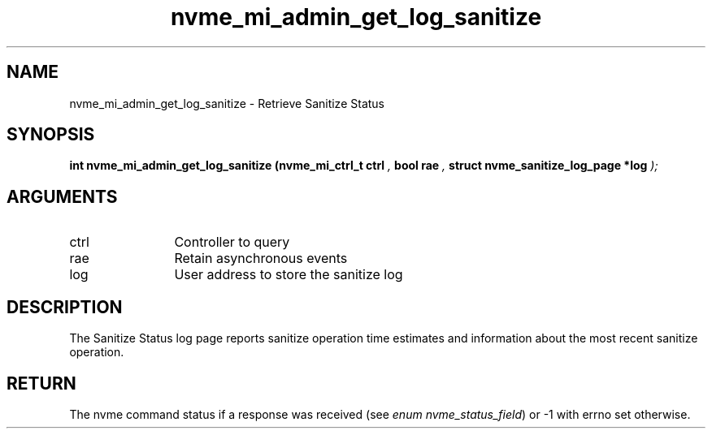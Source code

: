 .TH "nvme_mi_admin_get_log_sanitize" 9 "nvme_mi_admin_get_log_sanitize" "October 2024" "libnvme API manual" LINUX
.SH NAME
nvme_mi_admin_get_log_sanitize \- Retrieve Sanitize Status
.SH SYNOPSIS
.B "int" nvme_mi_admin_get_log_sanitize
.BI "(nvme_mi_ctrl_t ctrl "  ","
.BI "bool rae "  ","
.BI "struct nvme_sanitize_log_page *log "  ");"
.SH ARGUMENTS
.IP "ctrl" 12
Controller to query
.IP "rae" 12
Retain asynchronous events
.IP "log" 12
User address to store the sanitize log
.SH "DESCRIPTION"
The Sanitize Status log page reports sanitize operation time estimates and
information about the most recent sanitize operation.
.SH "RETURN"
The nvme command status if a response was received (see
\fIenum nvme_status_field\fP) or -1 with errno set otherwise.
